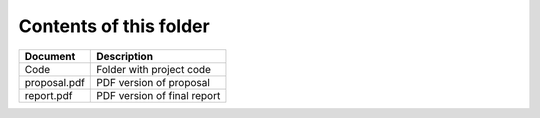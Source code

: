Contents of this folder
=======================

+----------------+-------------------------------------+ 
| Document       | Description                         | 
+================+=====================================+ 
| Code           | Folder with project code            |
+----------------+-------------------------------------+ 
| proposal.pdf   | PDF version of proposal             | 
+----------------+-------------------------------------+ 
| report.pdf     | PDF version of final report         |
+----------------+-------------------------------------+ 


